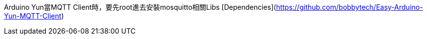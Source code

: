 Arduino Yun當MQTT Client時，要先root進去安裝mosquitto相關Libs [Dependencies](https://github.com/bobbytech/Easy-Arduino-Yun-MQTT-Client)
